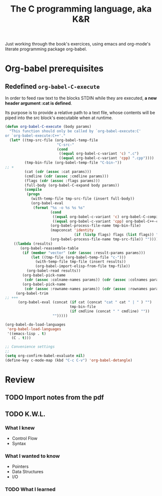 #+title: The C programming language, aka K&R

Just working through the book's exercices, using emacs and org-mode's
literate programming package org-babel.

* Org-babel prerequisites
** Redefined =org-babel-C-execute=

In order to feed raw text to the blocks STDIN while they are executed,
*a new header argument :cat is defined*.

Its purpose is to provide a relative path to a text file, whose
contents will be piped into the src block's executable when at
runtime.

#+begin_src emacs-lisp
  (defun org-babel-C-execute (body params)
    "This function should only be called by `org-babel-execute:C'
  or `org-babel-execute:C++'."
    (let* ((tmp-src-file (org-babel-temp-file
                          "C-src-"
                          (cond
                           ((equal org-babel-c-variant 'c) ".c")
                           ((equal org-babel-c-variant 'cpp) ".cpp"))))
           (tmp-bin-file (org-babel-temp-file "C-bin-"))
  ;; +
           (cat (cdr (assoc :cat params)))
           (cmdline (cdr (assoc :cmdline params)))
           (flags (cdr (assoc :flags params)))
           (full-body (org-babel-C-expand body params))
           (compile
            (progn
              (with-temp-file tmp-src-file (insert full-body))
              (org-babel-eval
               (format "%s -o %s %s %s"
                       (cond
                        ((equal org-babel-c-variant 'c) org-babel-C-compiler)
                        ((equal org-babel-c-variant 'cpp) org-babel-C++-compiler))
                       (org-babel-process-file-name tmp-bin-file)
                       (mapconcat 'identity
                                  (if (listp flags) flags (list flags)) " ")
                       (org-babel-process-file-name tmp-src-file)) ""))))
      ((lambda (results)
         (org-babel-reassemble-table
          (if (member "vector" (cdr (assoc :result-params params)))
              (let ((tmp-file (org-babel-temp-file "c-")))
                (with-temp-file tmp-file (insert results))
                (org-babel-import-elisp-from-file tmp-file))
            (org-babel-read results))
          (org-babel-pick-name
           (cdr (assoc :colname-names params)) (cdr (assoc :colnames params)))
          (org-babel-pick-name
           (cdr (assoc :rowname-names params)) (cdr (assoc :rownames params)))))
       (org-babel-trim
  ;; +++
        (org-babel-eval (concat (if cat (concat "cat " cat " | " ) "")
                                tmp-bin-file
                                (if cmdline (concat " " cmdline) ""))
                        "")))))
  
  (org-babel-do-load-languages
   'org-babel-load-languages
   '((emacs-lisp . t)
     (C . t)))
  
  ;; Convenience settings
  ;;
  (setq org-confirm-babel-evaluate nil)
  (define-key c-mode-map (kbd "C-c C-v") 'org-babel-detangle)
#+end_src

* Review
** TODO Import notes from the pdf
** TODO K.W.L.
*** What I knew
- Control Flow
- Syntax
*** What I wanted to know
- Pointers
- Data Structures
- I/O
*** TODO What I learned
